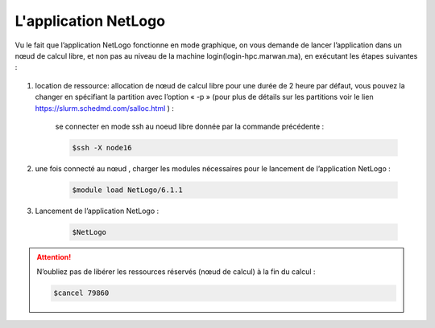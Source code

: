 L'application NetLogo
============================

Vu le fait que l’application NetLogo fonctionne en mode graphique, on vous demande de lancer l’application dans un nœud de calcul libre, et non pas au niveau de la machine login(login-hpc.marwan.ma), en exécutant les étapes suivantes :

 .. code-block:: bash
        $srun -N 1 -n 1 -p defq --pty bash -i
        $squeue --job 79860 :JOBID donnée par la commande précédente.

.. image:: /source/figures/app-netlogo/NetLogo_etape_de_lancement.png

#. location de ressource: allocation de nœud de calcul libre pour une durée de 2 heure par défaut, vous pouvez la changer en spécifiant la partition avec l’option « -p » (pour plus de détails sur les partitions voir le lien `https://slurm.schedmd.com/salloc.html <https://slurm.schedmd.com/salloc.html>`_ ) :

    .. code-block:: bash
        $srun -N 1 -n 1 -p defq --pty bash -i
        $squeue --job 79860 :JOBID donnée par la commande précédente.
        

    se connecter en mode ssh au noeud libre donnée par la commande précédente :

    .. code-block:: bash

        $ssh -X node16

#. une fois connecté au nœud , charger les modules nécessaires pour le lancement de l’application NetLogo :

    .. code-block:: bash

        $module load NetLogo/6.1.1

#. Lancement de l’application NetLogo :

    .. code-block:: bash

        $NetLogo
 
.. image:: /source/figures/app-netlogo/NetLogo_interface_2.png

.. Attention:: N’oubliez pas de libérer les ressources réservés (nœud de calcul) à la fin du calcul :

    .. code-block:: bash
        
        $cancel 79860
